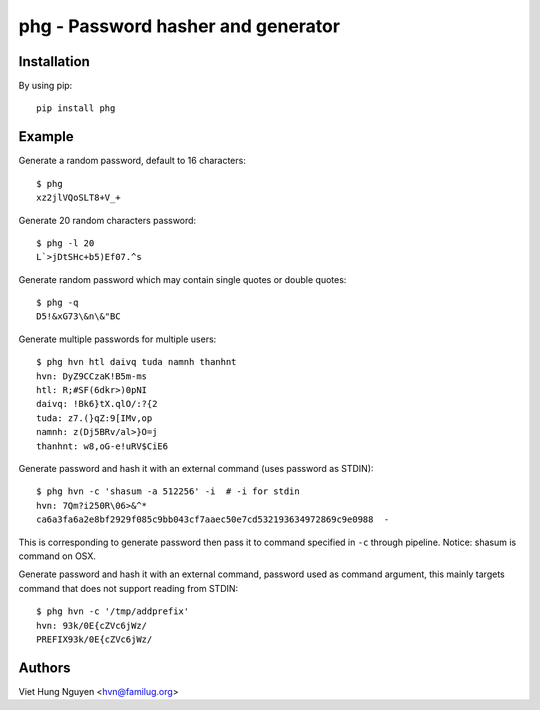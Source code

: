 phg - Password hasher and generator
===================================

.. image:: https://travis-ci.org/hvnsweeting/phg.svg?branch=master
    :target: https://travis-ci.org/hvnsweeting/phg

Installation
------------

By using pip::

    pip install phg

Example
-------

Generate a random password, default to 16 characters::

  $ phg
  xz2jlVQoSLT8+V_+

Generate 20 random characters password::

  $ phg -l 20
  L`>jDtSHc+b5)Ef07.^s

Generate random password which may contain single quotes or double quotes::

  $ phg -q
  D5!&xG73\&n\&"BC

Generate multiple passwords for multiple users::

  $ phg hvn htl daivq tuda namnh thanhnt
  hvn: DyZ9CCzaK!B5m-ms
  htl: R;#SF(6dkr>)0pNI
  daivq: !Bk6}tX.qlO/:?{2
  tuda: z7.(}qZ:9[IMv,op
  namnh: z(Dj5BRv/al>}O=j
  thanhnt: w8,oG-e!uRV$CiE6

Generate password and hash it with an external command (uses password
as STDIN)::

  $ phg hvn -c 'shasum -a 512256' -i  # -i for stdin
  hvn: 7Qm?i250R\06>&^*
  ca6a3fa6a2e8bf2929f085c9bb043cf7aaec50e7cd532193634972869c9e0988  -

This is corresponding to generate password then pass it to command specified
in ``-c`` through pipeline.
Notice: shasum is command on OSX.

Generate password and hash it with an external command, password used as
command argument,
this mainly targets command that does not support reading from STDIN::

  $ phg hvn -c '/tmp/addprefix'
  hvn: 93k/0E{cZVc6jWz/
  PREFIX93k/0E{cZVc6jWz/

Authors
-------

Viet Hung Nguyen <hvn@familug.org>
